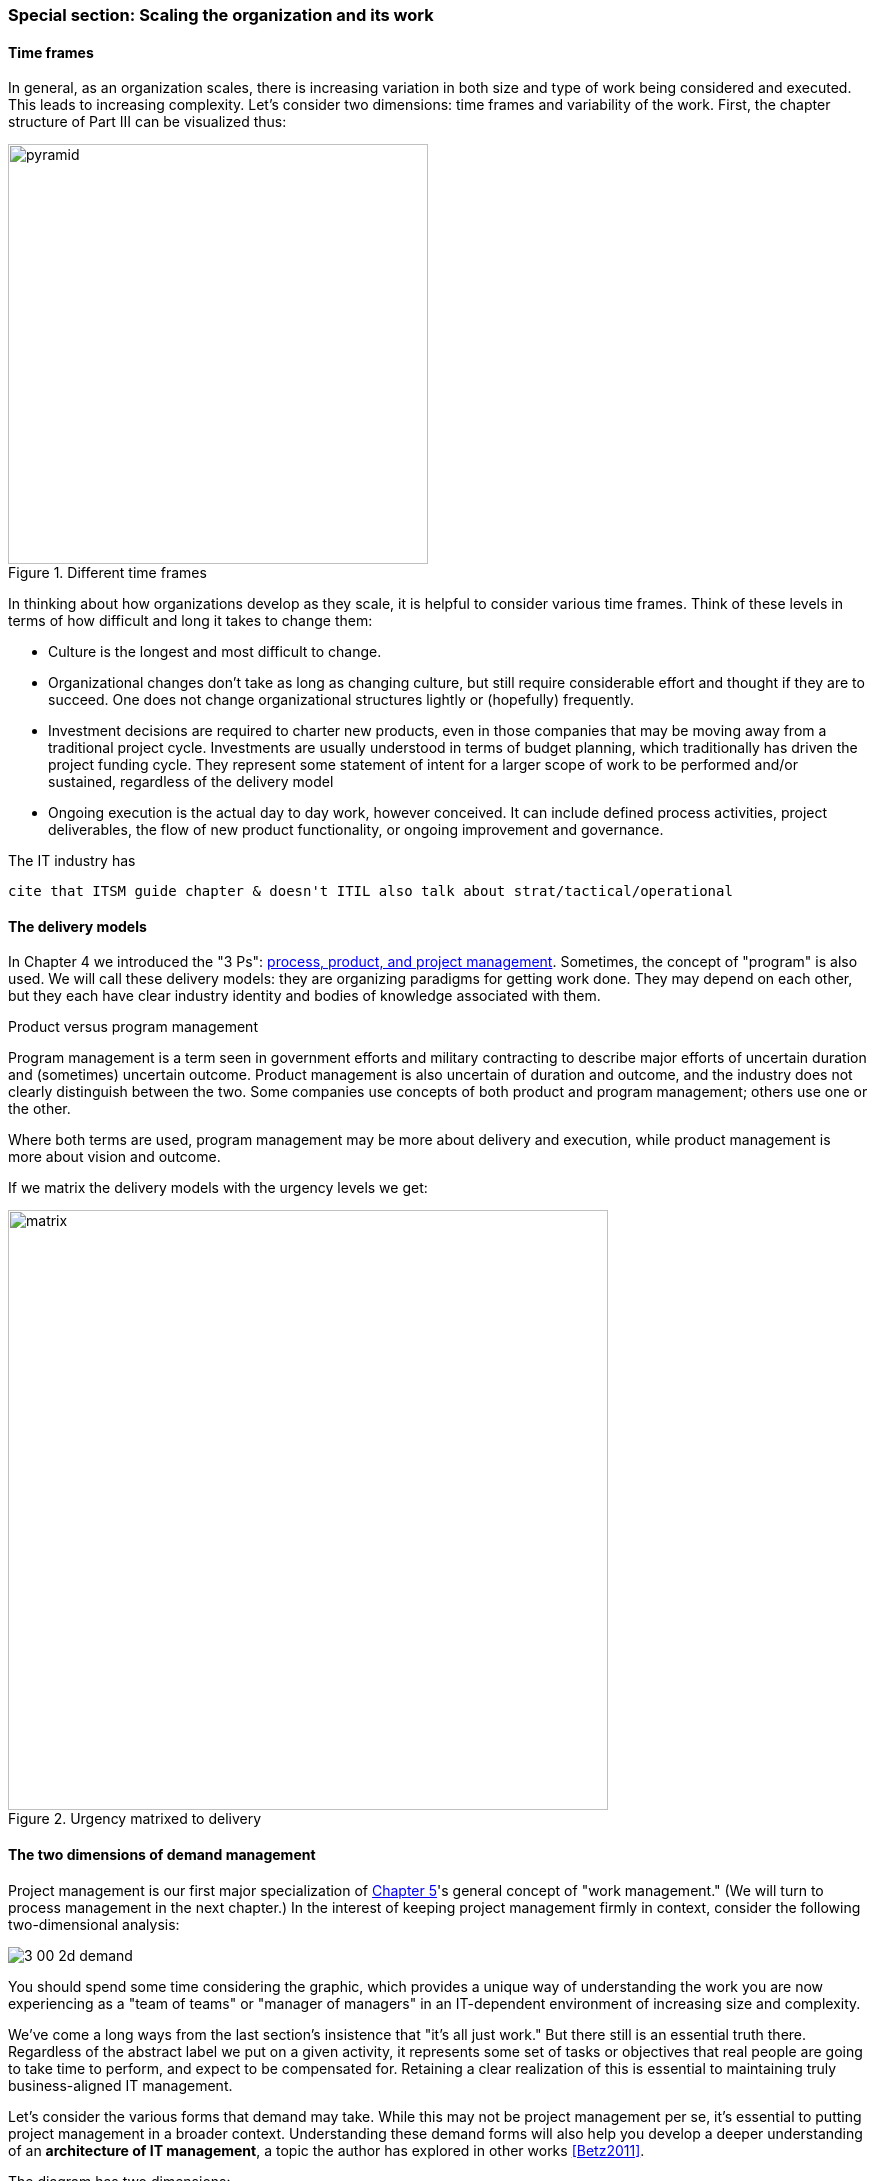 === Special section: Scaling the organization and its work

==== Time frames

In general, as an organization scales, there is increasing variation in both size and type of work being considered and executed. This leads to increasing complexity. Let's consider two dimensions: time frames and variability of the work. First, the chapter structure of Part III can be visualized thus:

.Different time frames
image::images/3_01-chapStruc.png[pyramid,420,,float="right"]

In thinking about how organizations develop as they scale, it is helpful to consider various time frames. Think of these levels in terms of how difficult and long it takes to change them:

* Culture is the longest and most difficult to change.
* Organizational changes don't take as long as changing culture, but still require considerable effort and thought if they are to succeed. One does not change organizational structures lightly or (hopefully) frequently.
* Investment decisions are required to charter new products, even in those companies that may be moving away from a traditional project cycle. Investments are usually understood in terms of budget planning, which traditionally has driven the project funding cycle. They represent some statement of intent for a larger scope of work to be performed and/or sustained, regardless of the delivery model
* Ongoing execution is the actual day to day work, however conceived. It can include defined process activities, project deliverables, the flow of new product functionality, or ongoing improvement and governance.

The IT industry has 

 cite that ITSM guide chapter & doesn't ITIL also talk about strat/tactical/operational

==== The delivery models
In Chapter 4 we introduced the "3 Ps": xref:process-project-product[process, product, and project management]. Sometimes, the concept of "program" is also used. We will call these delivery models: they are organizing paradigms for getting work done. They may depend on each other, but they each have clear industry identity and bodies of knowledge associated with them.

.Product versus program management
****
Program management is a term seen in government efforts and military contracting to describe major efforts of uncertain duration and (sometimes) uncertain outcome. Product management is also uncertain of duration and outcome, and the industry does not clearly distinguish between the two. Some companies use concepts of both product and program management; others use one or the other.

Where both terms are used, program management may be more about delivery and execution, while product management is more about vision and outcome.
****

If we matrix the delivery models with the urgency levels we get:

.Urgency matrixed to delivery
image::images/3_01-layers.png[matrix, 600,,align="left"]

==== The two dimensions of demand management
Project management is our first major specialization of xref:work-management[Chapter 5]'s general concept of "work management." (We will turn to process management in the next chapter.) In the interest of keeping project management firmly in context, consider the following two-dimensional analysis:

image::images/3_00-2d-demand.png[]

You should spend some time considering the graphic, which provides a unique way of understanding the work you are now experiencing as a "team of teams" or "manager of managers" in an IT-dependent environment of increasing size and complexity.

We've come a long ways from the last section's insistence that "it's all just work." But there still is an essential truth there. Regardless of the abstract label we put on a given activity, it represents some set of tasks or objectives that real people are going to take time to perform, and expect to be compensated for. Retaining a clear realization of this is essential to maintaining truly business-aligned IT management.

Let's consider the various forms that demand may take. While this may not be project management per se, it's essential to putting project management in a broader context. Understanding these demand forms will also help you develop a deeper understanding of an *architecture of IT management*, a topic the author has explored in other works <<Betz2011>>.

The diagram has two dimensions:

* Planning
* Granularity

The bubbles represent a "space" where one is likely to find that kind of work. As indicated by the central diagonal, it reflects an assumption that larger amounts of work are more likely to be planned further in advance. However, this is not always true. A large, unwelcome amount of required work that shows up with no planning is probably a disaster. Desired work (in the form of aggregate transactional demand) may also spike unexpectedly.

 [The following table is work in process, currently with just a few examples filled in]

[cols="2*", options="header"]
|===
|Type of work |Description
|Core transactional demand
|This is the demand on the fully automated IT system for a given moment of truth: a banking account lookup, a streaming movie, a Human Resources record update
|Routine service requests and incidents
|Service requests are predefined, process-driven work items, rarely requiring creative thought or analysis. Incidents span a spectrum, but some are simpler and more routine than others, especially those stemming from user misunderstanding or error.
|Changes
|Changes represent modifications of established IT functionality or xref:state-config-discovery[state]. They represent some definite risk to one or more IT services, which is why they are planned on a longer lead time. However, they ideally remain relatively granular, which helps reduce their risk.
|Routine releases, stories, reports
|Releases and (in the Agile world) stories represent larger increments of functionality
|Services and Projects
|A Project is a large, planned amount of work with a defined end date. It might create a Service, which also represents a commitment to a large, ongoing amount of work, perhaps comparable in scope to the Project.
|Severe incidents
|Severe incidents by definition are not planned. But they represent a significant amount of work to overcome.
|===

Some forms of work may lead to other forms of work. For example, Projects may manifest as Stories, Releases, and Changes. This complicates the diagram a bit; we don't want to "double-count" work effort. But not all Releases derive from Projects, and not all Project work (especially in complex environments) can be cleanly reduced to a set of smaller tasks.

The final point of this diagram: you only have so much capacity to execute the work it implies. If you have a disaster, it may impact your ability to deliver user stories, changes, or even meet transactional demand. Trade-offs must be considered.
